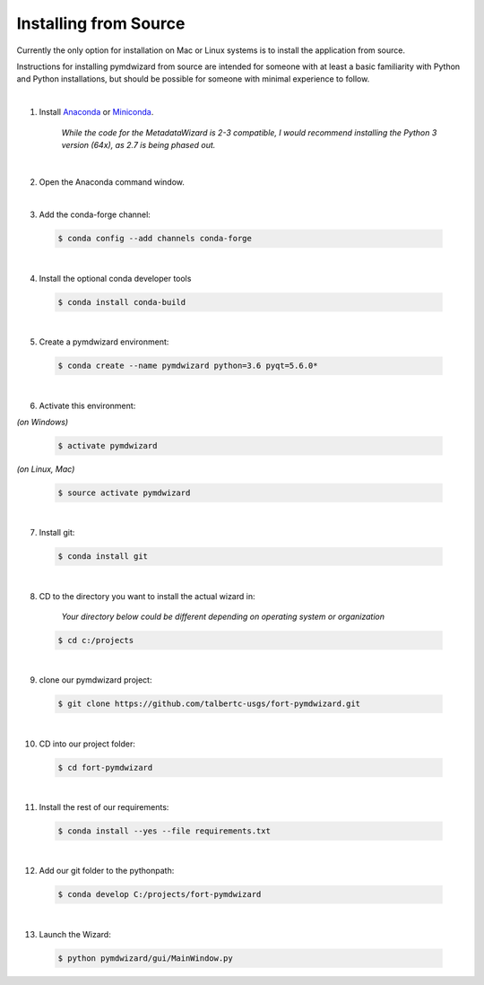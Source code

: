 ======================
Installing from Source
======================

Currently the only option for installation on Mac or Linux systems is to install the application from source.

Instructions for installing pymdwizard from source are intended for someone with at least a basic familiarity with Python and Python installations, but should be possible for someone with minimal experience to follow.

|

1.  Install `Anaconda <https://www.continuum.io/downloads>`_ or `Miniconda <https://conda.io/miniconda.html>`_.

	 *While the code for the MetadataWizard is 2-3 compatible, I would recommend installing the Python 3 version (64x), as 2.7 is being phased out.*
	  
|

2.  Open the Anaconda command window.

|

3.  Add the conda-forge channel:

  .. code-block:: console

        $ conda config --add channels conda-forge		

|

4.  Install the optional conda developer tools

  .. code-block:: console

        $ conda install conda-build
		
|

5.  Create a pymdwizard environment:

  .. code-block:: console

        $ conda create --name pymdwizard python=3.6 pyqt=5.6.0*
		
|

6. Activate this environment:

| *(on Windows)*

  .. code-block:: console

        $ activate pymdwizard
	
	
| *(on Linux, Mac)*  
 
  .. code-block:: console

        $ source activate pymdwizard
		
|

7. Install git:

  .. code-block:: console

        $ conda install git
		
|

8. CD to the directory you want to install the actual wizard in:

	*Your directory below could be different depending on operating system or organization*

  .. code-block:: console

        $ cd c:/projects
		
|

9. clone our pymdwizard project:

  .. code-block:: console

        $ git clone https://github.com/talbertc-usgs/fort-pymdwizard.git
		
|

10. CD into our project folder:

  .. code-block:: console

        $ cd fort-pymdwizard
		
|

11. Install the rest of our requirements:

  .. code-block:: console

        $ conda install --yes --file requirements.txt
		
|

12. Add our git folder to the pythonpath:

  .. code-block:: console

        $ conda develop C:/projects/fort-pymdwizard
		
|

13. Launch the Wizard:

  .. code-block:: console

        $ python pymdwizard/gui/MainWindow.py


